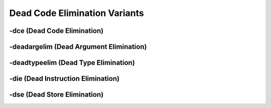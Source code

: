 Dead Code Elimination Variants
******************************

++++++++++++++++++++++++++++
-dce (Dead Code Elimination)
++++++++++++++++++++++++++++



++++++++++++++++++++++++++++++++++++++++
-deadargelim (Dead Argument Elimination)
++++++++++++++++++++++++++++++++++++++++



+++++++++++++++++++++++++++++++++++++
-deadtypeelim (Dead Type Elimination)
+++++++++++++++++++++++++++++++++++++



+++++++++++++++++++++++++++++++++++
-die (Dead Instruction Elimination)
+++++++++++++++++++++++++++++++++++



+++++++++++++++++++++++++++++
-dse (Dead Store Elimination)
+++++++++++++++++++++++++++++
